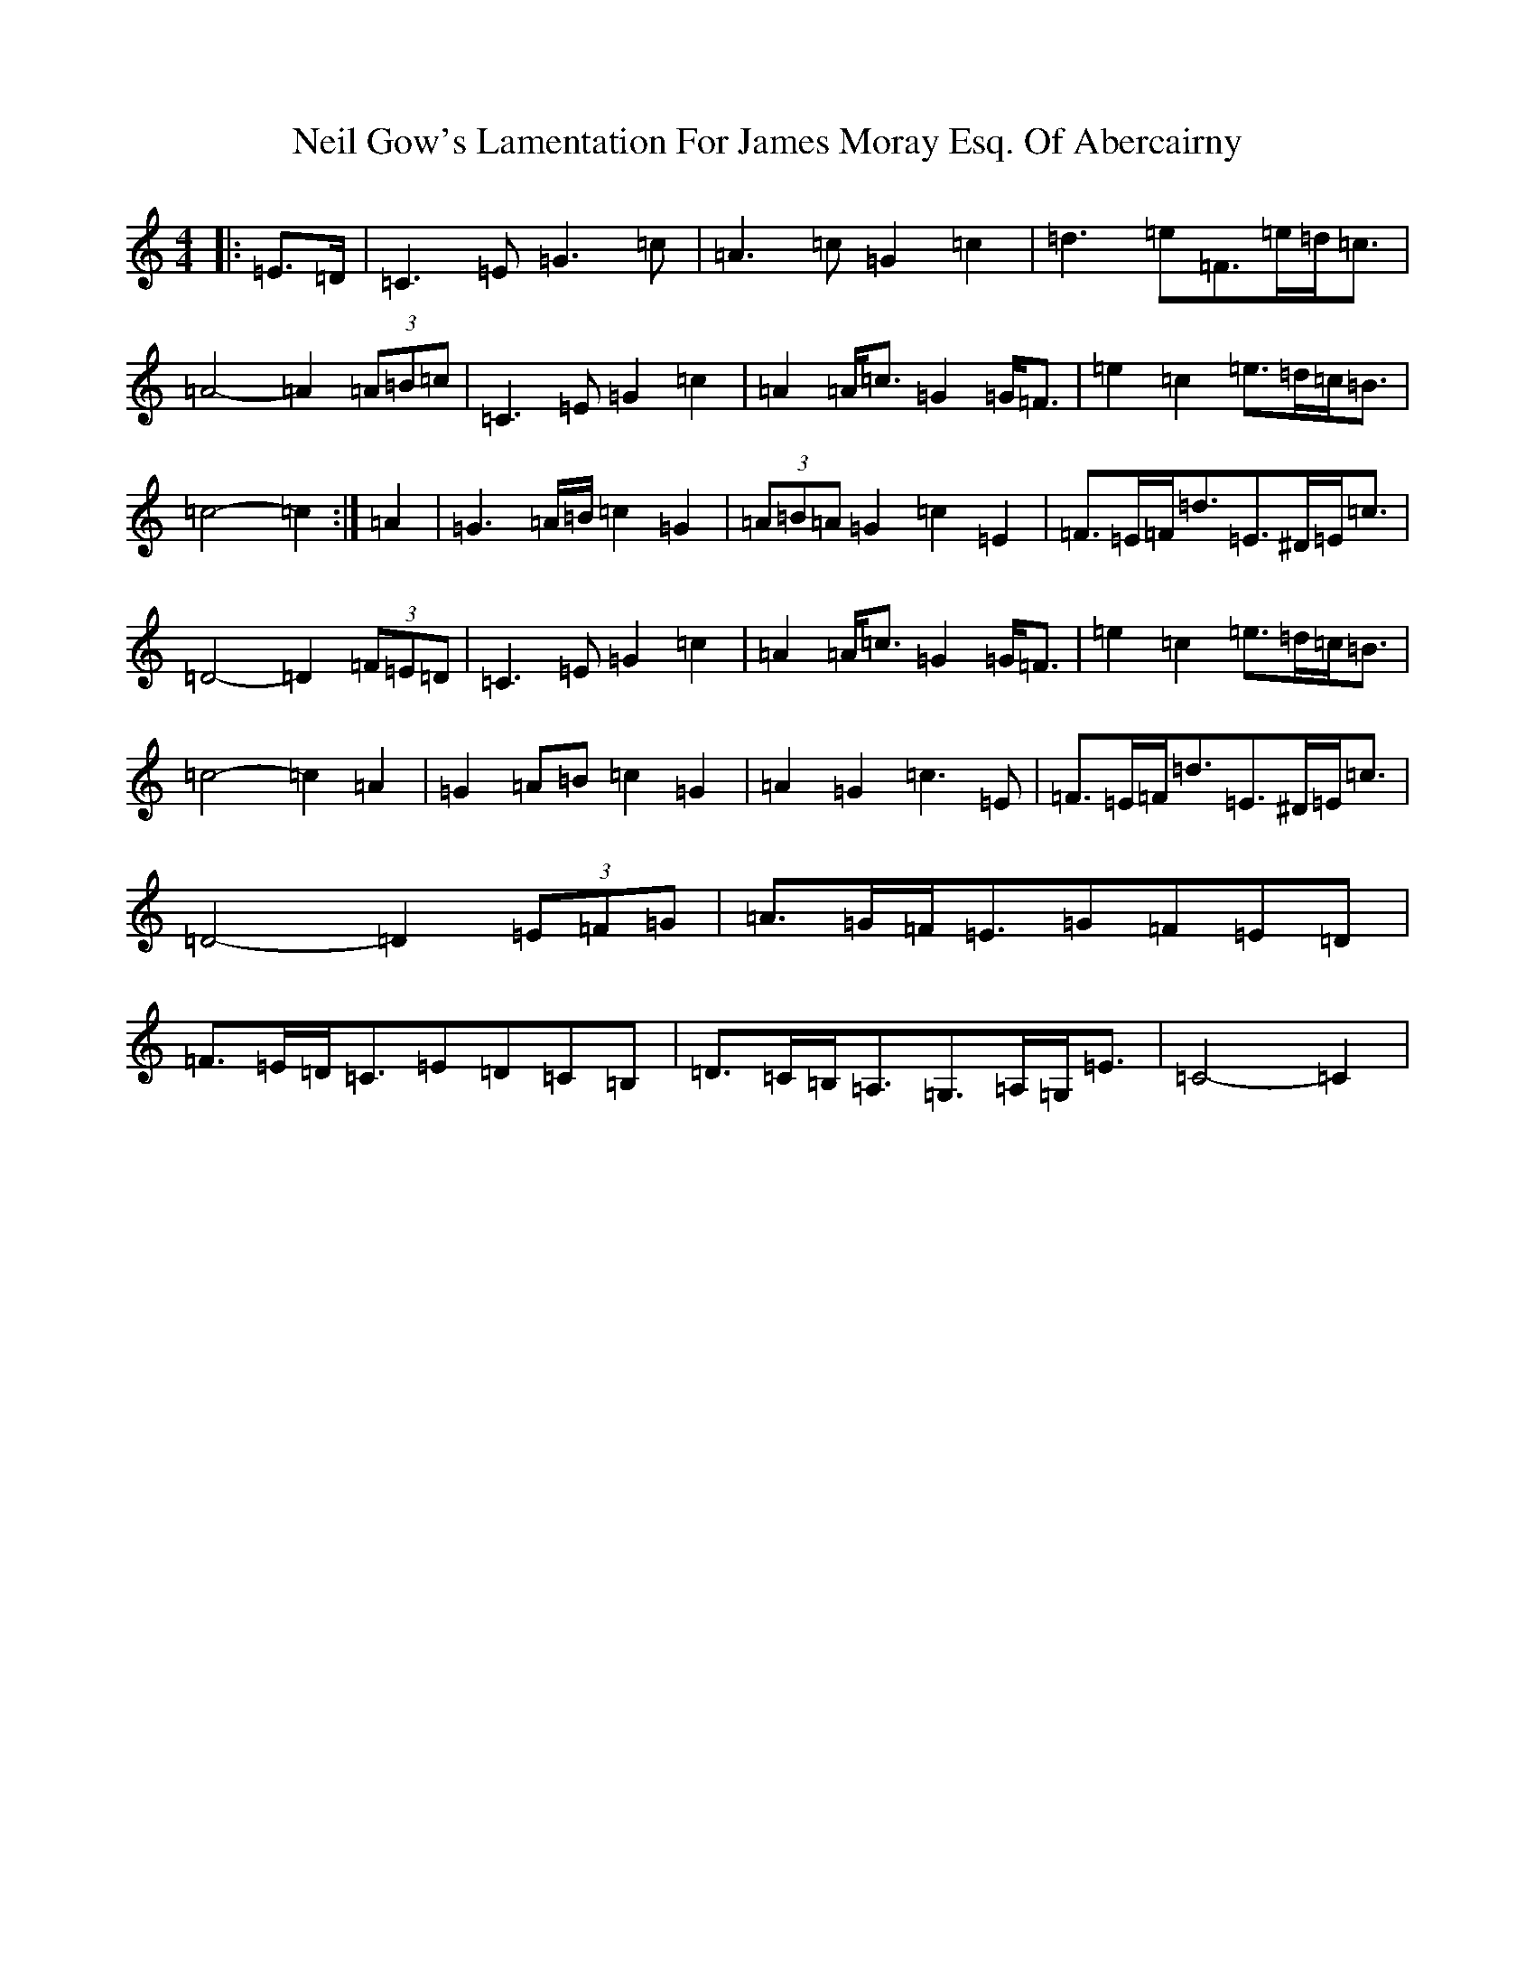 X: 15511
T: Neil Gow's Lamentation For James Moray Esq. Of Abercairny
S: https://thesession.org/tunes/11771#setting23394
Z: G Major
R: strathspey
M:4/4
L:1/8
K: C Major
|:=E>=D|=C3=E=G3=c|=A3=c=G2=c2|=d3=e=F>=e=d<=c|=A4-=A2(3=A=B=c|=C3=E=G2=c2|=A2=A<=c=G2=G<=F|=e2=c2=e>=d=c<=B|=c4-=c2:|=A2|=G3=A/2=B/2=c2=G2|(3=A=B=A=G2=c2=E2|=F>=E=F<=d=E>^D=E<=c|=D4-=D2(3=F=E=D|=C3=E=G2=c2|=A2=A<=c=G2=G<=F|=e2=c2=e>=d=c<=B|=c4-=c2=A2|=G2=A=B=c2=G2|=A2=G2=c3=E|=F>=E=F<=d=E>^D=E<=c|=D4-=D2(3=E=F=G|=A>=G=F<=E=G=F=E=D|=F>=E=D<=C=E=D=C=B,|=D>=C=B,<=A,=G,>=A,=G,<=E|=C4-=C2|